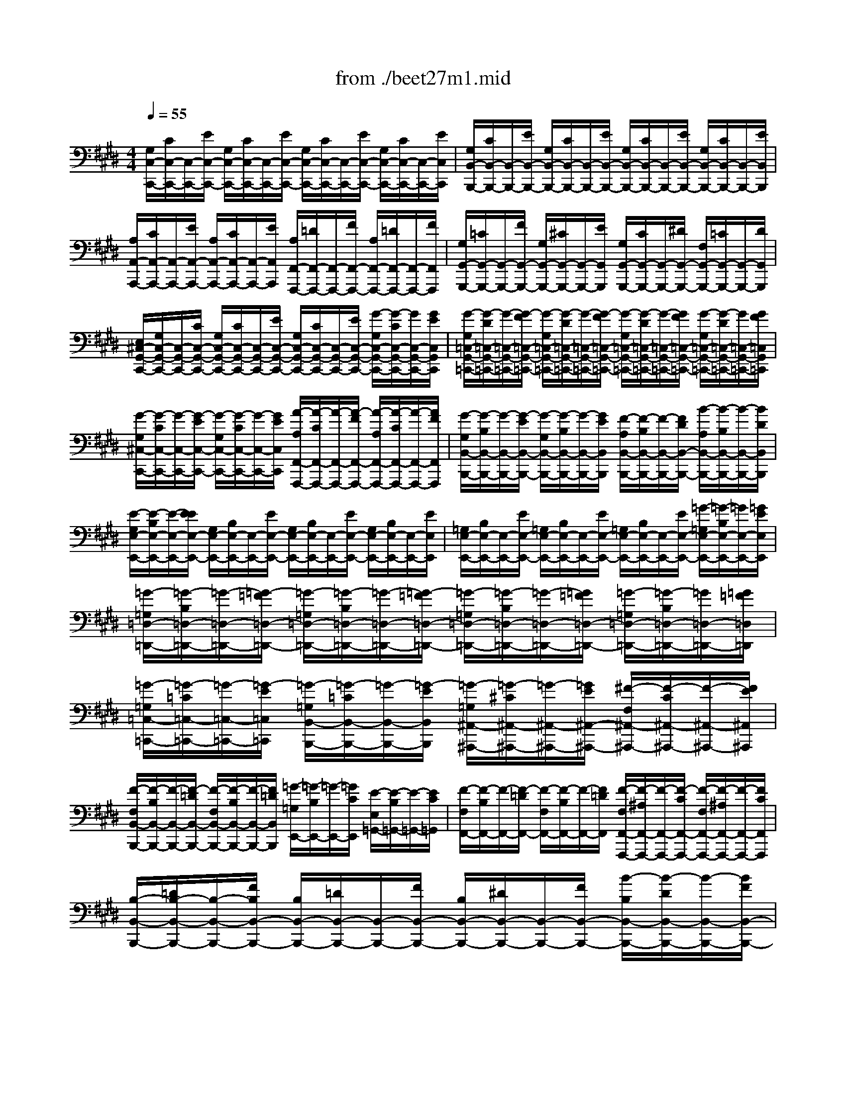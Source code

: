 X: 1
T: from ./beet27m1.mid
M: 4/4
L: 1/8
Q:1/4=55
K:E % 4 sharps
% 1st mvmt
% Transcribed by Edward Grant
V:1
% Beethoven - Sonata in C# minor 1.
%%MIDI program 0
% 1st mvmt
% Transcribed by Edward Grant
[G,/2C,/2-C,,/2-][C/2C,/2-C,,/2-][C,/2-C,,/2-][E/2C,/2-C,,/2-] [G,/2C,/2-C,,/2-][C/2C,/2-C,,/2-][C,/2-C,,/2-][E/2C,/2-C,,/2-] [G,/2C,/2-C,,/2-][C/2C,/2-C,,/2-][C,/2-C,,/2-][E/2C,/2-C,,/2-] [G,/2C,/2-C,,/2-][C/2C,/2-C,,/2-][C,/2-C,,/2-][E/2C,/2C,,/2]| \
[G,/2B,,/2-B,,,/2-][C/2B,,/2-B,,,/2-][B,,/2-B,,,/2-][E/2B,,/2-B,,,/2-] [G,/2B,,/2-B,,,/2-][C/2B,,/2-B,,,/2-][B,,/2-B,,,/2-][E/2B,,/2-B,,,/2-] [G,/2B,,/2-B,,,/2-][C/2B,,/2-B,,,/2-][B,,/2-B,,,/2-][E/2B,,/2-B,,,/2-] [G,/2B,,/2-B,,,/2-][C/2B,,/2-B,,,/2-][B,,/2-B,,,/2-][E/2B,,/2B,,,/2]| \
[A,/2A,,/2-A,,,/2-][C/2A,,/2-A,,,/2-][A,,/2-A,,,/2-][E/2A,,/2-A,,,/2-] [A,/2A,,/2-A,,,/2-][C/2A,,/2-A,,,/2-][A,,/2-A,,,/2-][E/2A,,/2A,,,/2] [A,/2F,,/2-F,,,/2-][=D/2F,,/2-F,,,/2-][F,,/2-F,,,/2-][F/2F,,/2-F,,,/2-] [A,/2F,,/2-F,,,/2-][=D/2F,,/2-F,,,/2-][F,,/2-F,,,/2-][F/2F,,/2F,,,/2]| \
[G,/2G,,/2-G,,,/2-][=C/2G,,/2-G,,,/2-][G,,/2-G,,,/2-][F/2G,,/2-G,,,/2-] [G,/2G,,/2-G,,,/2-][^C/2G,,/2-G,,,/2-][G,,/2-G,,,/2-][E/2G,,/2G,,,/2] [G,/2G,,/2-G,,,/2-][C/2G,,/2-G,,,/2-][G,,/2-G,,,/2-][^D/2G,,/2-G,,,/2-] [F,/2G,,/2-G,,,/2-][=C/2G,,/2-G,,,/2-][G,,/2-G,,,/2-][D/2G,,/2G,,,/2]|
[E,/2^C,/2-G,,/2-C,,/2-][G,/2C,/2-G,,/2-C,,/2-][C,/2-G,,/2-C,,/2-][C/2C,/2-G,,/2-C,,/2-] [G,/2C,/2-G,,/2-C,,/2-][C/2C,/2-G,,/2-C,,/2-][C,/2-G,,/2-C,,/2-][E/2C,/2-G,,/2-C,,/2-] [G,/2C,/2-G,,/2-C,,/2-][C/2C,/2-G,,/2-C,,/2-][C,/2-G,,/2-C,,/2-][E/2C,/2-G,,/2-C,,/2-] [G/2-G,/2C,/2-G,,/2-C,,/2-][G/2-C/2C,/2-G,,/2-C,,/2-][G/2C,/2-G,,/2-C,,/2-][G/2E/2C,/2G,,/2C,,/2]| \
[G/2-G,/2=C,/2-G,,/2-=C,,/2-][G/2-D/2=C,/2-G,,/2-=C,,/2-][G/2-=C,/2-G,,/2-=C,,/2-][G/2-F/2=C,/2-G,,/2-=C,,/2-] [G/2-G,/2=C,/2-G,,/2-=C,,/2-][G/2-D/2=C,/2-G,,/2-=C,,/2-][G/2-=C,/2-G,,/2-=C,,/2-][G/2-F/2=C,/2-G,,/2-=C,,/2-] [G/2-G,/2=C,/2-G,,/2-=C,,/2-][G/2-D/2=C,/2-G,,/2-=C,,/2-][G/2-=C,/2-G,,/2-=C,,/2-][G/2F/2=C,/2-G,,/2-=C,,/2-] [G/2-G,/2=C,/2-G,,/2-=C,,/2-][G/2-D/2=C,/2-G,,/2-=C,,/2-][G/2=C,/2-G,,/2-=C,,/2-][G/2F/2=C,/2G,,/2=C,,/2]| \
[G/2-G,/2^C,/2-C,,/2-][G/2-C/2C,/2-C,,/2-][G/2-C,/2-C,,/2-][G/2-E/2C,/2-C,,/2-] [G/2-G,/2C,/2-C,,/2-][G/2-C/2C,/2-C,,/2-][G/2-C,/2-C,,/2-][G/2E/2C,/2C,,/2] [A/2-A,/2F,,/2-F,,,/2-][A/2-C/2F,,/2-F,,,/2-][A/2-F,,/2-F,,,/2-][A/2-F/2F,,/2-F,,,/2-] [A/2-A,/2F,,/2-F,,,/2-][A/2-C/2F,,/2-F,,,/2-][A/2-F,,/2-F,,,/2-][A/2F/2F,,/2F,,,/2]| \
[G/2-G,/2B,,/2-B,,,/2-][G/2-B,/2B,,/2-B,,,/2-][G/2-B,,/2-B,,,/2-][G/2-E/2B,,/2-B,,,/2-] [G/2-G,/2B,,/2-B,,,/2-][G/2-B,/2B,,/2-B,,,/2-][G/2-B,,/2-B,,,/2-][G/2E/2B,,/2B,,,/2] [F/2-A,/2B,,/2-B,,,/2-][F/2-B,/2B,,/2-B,,,/2-][F/2-B,,/2-B,,,/2-][F/2D/2B,,/2-B,,,/2-] [B/2-A,/2B,,/2-B,,,/2-][B/2-B,/2B,,/2-B,,,/2-][B/2-B,,/2-B,,,/2-][B/2D/2B,,/2B,,,/2]|
[E/2-G,/2E,/2-E,,/2-][E/2-B,/2E,/2-E,,/2-][E/2-E,/2-E,,/2-][E/2E/2E,/2-E,,/2-] [G,/2E,/2-E,,/2-][B,/2E,/2-E,,/2-][E,/2-E,,/2-][E/2E,/2-E,,/2-] [G,/2E,/2-E,,/2-][B,/2E,/2-E,,/2-][E,/2-E,,/2-][E/2E,/2-E,,/2-] [G,/2E,/2-E,,/2-][B,/2E,/2-E,,/2-][E,/2-E,,/2-][E/2E,/2E,,/2]| \
[=G,/2E,/2-E,,/2-][B,/2E,/2-E,,/2-][E,/2-E,,/2-][E/2E,/2-E,,/2-] [=G,/2E,/2-E,,/2-][B,/2E,/2-E,,/2-][E,/2-E,,/2-][E/2E,/2-E,,/2-] [=G,/2E,/2-E,,/2-][B,/2E,/2-E,,/2-][E,/2-E,,/2-][E/2E,/2-E,,/2-] [=G/2-=G,/2E,/2-E,,/2-][=G/2-B,/2E,/2-E,,/2-][=G/2E,/2-E,,/2-][=G/2E/2E,/2E,,/2]| \
[=G/2-=G,/2=D,/2-=D,,/2-][=G/2-B,/2=D,/2-=D,,/2-][=G/2-=D,/2-=D,,/2-][=G/2-=F/2=D,/2-=D,,/2-] [=G/2-=G,/2=D,/2-=D,,/2-][=G/2-B,/2=D,/2-=D,,/2-][=G/2-=D,/2-=D,,/2-][=G/2-=F/2=D,/2-=D,,/2-] [=G/2-=G,/2=D,/2-=D,,/2-][=G/2-B,/2=D,/2-=D,,/2-][=G/2-=D,/2-=D,,/2-][=G/2=F/2=D,/2-=D,,/2-] [=G/2-=G,/2=D,/2-=D,,/2-][=G/2-B,/2=D,/2-=D,,/2-][=G/2=D,/2-=D,,/2-][=G/2=F/2=D,/2=D,,/2]| \
[=G/2-=G,/2=C,/2-=C,,/2-][=G/2-=C/2=C,/2-=C,,/2-][=G/2-=C,/2-=C,,/2-][=G/2-E/2=C,/2=C,,/2] [=G/2-=G,/2B,,/2-B,,,/2-][=G/2-=C/2B,,/2-B,,,/2-][=G/2-B,,/2-B,,,/2-][=G/2-E/2B,,/2B,,,/2] [=G/2-=G,/2^A,,/2-^A,,,/2-][=G/2-^C/2^A,,/2-^A,,,/2-][=G/2-^A,,/2-^A,,,/2-][=G/2E/2^A,,/2-^A,,,/2-] [^F/2-F,/2^A,,/2-^A,,,/2-][F/2-C/2^A,,/2-^A,,,/2-][F/2-^A,,/2-^A,,,/2-][F/2E/2^A,,/2^A,,,/2]|
[F/2-F,/2B,,/2-B,,,/2-][F/2-B,/2B,,/2-B,,,/2-][F/2-B,,/2-B,,,/2-][F/2-=D/2B,,/2-B,,,/2-] [F/2-F,/2B,,/2-B,,,/2-][F/2-B,/2B,,/2-B,,,/2-][F/2-B,,/2-B,,,/2-][F/2=D/2B,,/2B,,,/2] [=G/2-=G,/2E,,/2-][=G/2-B,/2E,,/2-][=G/2-E,,/2-][=G/2C/2E,,/2] [E/2-E,/2=G,,/2-][E/2-B,/2=G,,/2-][E/2-=G,,/2-][E/2C/2=G,,/2]| \
[F/2-F,/2F,,/2-][F/2-B,/2F,,/2-][F/2-F,,/2-][F/2-=D/2F,,/2-] [F/2-F,/2F,,/2-][F/2-B,/2F,,/2-][F/2-F,,/2-][F/2=D/2F,,/2] [F/2-F,/2F,,/2-F,,,/2-][F/2-^A,/2F,,/2-F,,,/2-][F/2-F,,/2-F,,,/2-][F/2-C/2F,,/2-F,,,/2-] [F/2-F,/2F,,/2-F,,,/2-][F/2-^A,/2F,,/2-F,,,/2-][F/2-F,,/2-F,,,/2-][F/2C/2F,,/2F,,,/2]| \
[B,/2-B,,/2-B,,,/2-][=D/2B,/2-B,,/2-B,,,/2-][B,/2-B,,/2-B,,,/2-][F/2B,/2B,,/2-B,,,/2-] [B,/2B,,/2-B,,,/2-][=D/2B,,/2-B,,,/2-][B,,/2-B,,,/2-][F/2B,,/2-B,,,/2-] [B,/2B,,/2-B,,,/2-][^D/2B,,/2-B,,,/2-][B,,/2-B,,,/2-][F/2B,,/2-B,,,/2-] [B/2-B,/2B,,/2-B,,,/2-][B/2-D/2B,,/2-B,,,/2-][B/2-B,,/2-B,,,/2-][B/2F/2B,,/2-B,,,/2-]| \
[=c/2-B,/2B,,/2-B,,,/2-][=c/2-E/2B,,/2-B,,,/2-][=c/2-B,,/2-B,,,/2-][=c/2-=G/2B,,/2B,,,/2] [=c/2-B,/2E,/2-E,,/2-][=c/2-E/2E,/2-E,,/2-][=c/2-E,/2-E,,/2-][=c/2-=G/2E,/2E,,/2] [=c/2-B,/2=G,/2-=G,,/2-][=c/2-E/2=G,/2-=G,,/2-][=c/2-=G,/2-=G,,/2-][=c/2=G/2=G,/2=G,,/2] [^A/2-B,/2E,/2-E,,/2-][^A/2-E/2E,/2-E,,/2-][^A/2-E,/2-E,,/2-][^A/2=G/2E,/2E,,/2]|
[B/2-B,/2B,,/2-B,,,/2-][B/2-D/2B,,/2-B,,,/2-][B/2-B,,/2-B,,,/2-][B/2-F/2B,,/2-B,,,/2-] [B/2-B,/2B,,/2-B,,,/2-][B/2-D/2B,,/2-B,,,/2-][B/2-B,,/2-B,,,/2-][B/2-F/2B,,/2-B,,,/2-] [B/2-B,/2B,,/2-B,,,/2-][B/2-D/2B,,/2-B,,,/2-][B/2-B,,/2-B,,,/2-][B/2F/2B,,/2-B,,,/2-] [B/2-B,/2B,,/2-B,,,/2-][B/2-D/2B,,/2-B,,,/2-][B/2-B,,/2-B,,,/2-][B/2F/2B,,/2-B,,,/2-]| \
[=c/2-B,/2B,,/2-B,,,/2-][=c/2-E/2B,,/2-B,,,/2-][=c/2-B,,/2-B,,,/2-][=c/2-=G/2B,,/2B,,,/2] [=c/2-B,/2E,/2-E,,/2-][=c/2-E/2E,/2-E,,/2-][=c/2-E,/2-E,,/2-][=c/2-=G/2E,/2E,,/2] [=c/2-B,/2=G,/2-=G,,/2-][=c/2-E/2=G,/2-=G,,/2-][=c/2-=G,/2-=G,,/2-][=c/2=G/2=G,/2=G,,/2] [^A/2-B,/2E,/2-E,,/2-][^A/2-E/2E,/2-E,,/2-][^A/2-E,/2-E,,/2-][^A/2=G/2E,/2E,,/2]| \
[B/2-B,/2B,,/2-B,,,/2-][B/2-D/2B,,/2-B,,,/2-][B/2-B,,/2-B,,,/2-][B/2-F/2B,,/2-B,,,/2-] [B/2-B,/2B,,/2-B,,,/2-][B/2-D/2B,,/2-B,,,/2-][B/2-B,,/2-B,,,/2-][B/2F/2B,,/2B,,,/2] [B/2-B,/2^G,,/2-G,,,/2-][B/2-=D/2G,,/2-G,,,/2-][B/2-G,,/2-G,,,/2-][B/2-=F/2G,,/2-G,,,/2-] [B/2-B,/2G,,/2-G,,,/2-][B/2-=D/2G,,/2-G,,,/2-][B/2-G,,/2-G,,,/2-][B/2=F/2G,,/2G,,,/2]| \
[B/2-B,/2=F,,/2-=F,,,/2-][B/2-^C/2=F,,/2-=F,,,/2-][B/2-=F,,/2-=F,,,/2-][B/2-G/2=F,,/2-=F,,,/2-] [B/2-B,/2=F,,/2-=F,,,/2-][B/2-C/2=F,,/2-=F,,,/2-][B/2-=F,,/2-=F,,,/2-][B/2G/2=F,,/2=F,,,/2] [=A/2-A,/2^F,,/2-F,,,/2-][A/2-C/2F,,/2-F,,,/2-][A/2-F,,/2-F,,,/2-][A/2-F/2F,,/2-F,,,/2-] [A/2-A,/2F,,/2-F,,,/2-][A/2-C/2F,,/2-F,,,/2-][A/2-F,,/2-F,,,/2-][A/2F/2F,,/2F,,,/2]|
[=G/2-=G,/2B,,/2-B,,,/2-][=G/2-B,/2B,,/2-B,,,/2-][=G/2-B,,/2-B,,,/2-][=G/2-=D/2B,,/2-B,,,/2-] [=G/2-=G,/2B,,/2-B,,,/2-][=G/2-B,/2B,,/2-B,,,/2-][=G/2-B,,/2-B,,,/2-][=G/2=D/2B,,/2B,,,/2] [F/2-F,/2=C,/2-=C,,/2-][F/2-A,/2=C,/2-=C,,/2-][F/2-=C,/2-=C,,/2-][F/2-^D/2=C,/2-=C,,/2-] [F/2-F,/2=C,/2-=C,,/2-][F/2-A,/2=C,/2-=C,,/2-][F/2-=C,/2-=C,,/2-][F/2D/2=C,/2=C,,/2]| \
[^C/2-C,/2C,,/2-C,,,/2-][C/2-F,/2C,,/2-C,,,/2-][C/2-C,,/2-C,,,/2-][C/2-A,/2C,,/2-C,,,/2-] [C/2-C,/2C,,/2-C,,,/2-][C/2-F,/2C,,/2-C,,,/2-][C/2-C,,/2-C,,,/2-][C/2A,/2C,,/2C,,,/2] [C/2-C,/2C,,/2-C,,,/2-][C/2-F,/2C,,/2-C,,,/2-][C/2-C,,/2-C,,,/2-][C/2^G,/2C,,/2-C,,,/2-] [C/2-C,/2C,,/2-C,,,/2-][C/2-=F,/2C,,/2-C,,,/2-][C/2-C,,/2-C,,,/2-][C/2G,/2C,,/2C,,,/2]| \
[^F,/2F,,/2-C,,/2-F,,,/2-][A,/2F,,/2-C,,/2-F,,,/2-][F,,/2-C,,/2-F,,,/2-][C/2F,,/2-C,,/2-F,,,/2-] [A,/2F,,/2-C,,/2-F,,,/2-][C/2F,,/2-C,,/2-F,,,/2-][F,,/2-C,,/2-F,,,/2-][F/2F,,/2-C,,/2-F,,,/2-] [C/2F,,/2-C,,/2-F,,,/2-][F/2F,,/2-C,,/2-F,,,/2-][F,,/2-C,,/2-F,,,/2-][A/2F,,/2-C,,/2-F,,,/2-] [c/2-C/2F,,/2-C,,/2-F,,,/2-][c/2-F/2F,,/2-C,,/2-F,,,/2-][c/2F,,/2-C,,/2-F,,,/2-][c/2A/2F,,/2C,,/2F,,,/2]| \
[c/2-C/2=F,/2-C,/2-=F,,/2-][c/2-G/2=F,/2-C,/2-=F,,/2-][c/2-=F,/2-C,/2-=F,,/2-][c/2-B/2=F,/2-C,/2-=F,,/2-] [c/2-C/2=F,/2-C,/2-=F,,/2-][c/2-G/2=F,/2-C,/2-=F,,/2-][c/2-=F,/2-C,/2-=F,,/2-][c/2-B/2=F,/2-C,/2-=F,,/2-] [c/2-C/2=F,/2-C,/2-=F,,/2-][c/2-G/2=F,/2-C,/2-=F,,/2-][c/2-=F,/2-C,/2-=F,,/2-][c/2B/2=F,/2-C,/2-=F,,/2-] [c/2-C/2=F,/2-C,/2-=F,,/2-][c/2-G/2=F,/2-C,/2-=F,,/2-][c/2=F,/2-C,/2-=F,,/2-][c/2B/2=F,/2C,/2=F,,/2]|
[c/2-C/2^F,/2-F,,/2-][c/2-F/2F,/2-F,,/2-][c/2-F,/2-F,,/2-][c/2-A/2F,/2-F,,/2-] [c/2-C/2F,/2-F,,/2-][c/2-F/2F,/2-F,,/2-][c/2-F,/2-F,,/2-][c/2A/2F,/2F,,/2] [=c/2-=C/2D,/2-D,,/2-][=c/2-F/2D,/2-D,,/2-][=c/2-D,/2-D,,/2-][=c/2A/2D,/2D,,/2] [^c/2-C/2C,/2-C,,/2-][c/2-F/2C,/2-C,,/2-][c/2-C,/2-C,,/2-][c/2A/2C,/2C,,/2]| \
[d/2-D/2=C,/2-G,,/2-=C,,/2-][d/2-F/2=C,/2-G,,/2-=C,,/2-][d/2-=C,/2-G,,/2-=C,,/2-][d/2-G/2=C,/2-G,,/2-=C,,/2-] [d/2-D/2=C,/2-G,,/2-=C,,/2-][d/2-F/2=C,/2-G,,/2-=C,,/2-][d/2-=C,/2-G,,/2-=C,,/2-][d/2-G/2=C,/2-G,,/2-=C,,/2-] [d/2-D/2=C,/2-G,,/2-=C,,/2-][d/2-F/2=C,/2-G,,/2-=C,,/2-][d/2-=C,/2-G,,/2-=C,,/2-][d/2G/2=C,/2G,,/2=C,,/2] [d/2-D/2=C,/2-G,,/2-=C,,/2-][d/2-F/2=C,/2-G,,/2-=C,,/2-][d/2-=C,/2-G,,/2-=C,,/2-][d/2G/2=C,/2G,,/2=C,,/2]| \
[e/2-E/2^C,/2-G,,/2-C,,/2-][e/2-G/2C,/2-G,,/2-C,,/2-][e/2-C,/2-G,,/2-C,,/2-][e/2-c/2C,/2-G,,/2-C,,/2-] [e/2-E/2C,/2-G,,/2-C,,/2-][e/2-G/2C,/2-G,,/2-C,,/2-][e/2-C,/2-G,,/2-C,,/2-][e/2c/2C,/2G,,/2C,,/2] [d/2-D/2F,,/2-F,,,/2-][d/2-F/2F,,/2-F,,,/2-][d/2-F,,/2-F,,,/2-][d/2A/2F,,/2F,,,/2] [c/2-C/2=G,,/2-=G,,,/2-][c/2-E/2=G,,/2-=G,,,/2-][c/2-=G,,/2-=G,,,/2-][c/2^A/2=G,,/2=G,,,/2]| \
[=c/2^G,,/2-G,,,/2-][=C/2G,,/2-G,,,/2-][G,,/2-G,,,/2-][D/2G,,/2-G,,,/2-] [G/2-G,,/2-G,,,/2-][G/2-=C/2G,,/2-G,,,/2-][G/2-G,,/2-G,,,/2-][G/2D/2G,,/2-G,,,/2-] [=A/2-G,,/2-G,,,/2-][A/2-=C/2G,,/2-G,,,/2-][A/2-G,,/2-G,,,/2-][A/2D/2G,,/2-G,,,/2-] [F/2-G,,/2-G,,,/2-][F/2-=C/2G,,/2-G,,,/2-][F/2-G,,/2-G,,,/2-][F/2D/2G,,/2G,,,/2]|
[G,,/2-G,,,/2-][=C/2G,,/2-G,,,/2-][G,,/2-G,,,/2-][D/2-G,,/2-G,,,/2-] [D/2-G,/2-G,,/2-G,,,/2-][D/2=C/2G,/2-G,,/2-G,,,/2-][G,/2-G,,/2-G,,,/2-][D/2G,/2G,,/2-G,,,/2-] [A,/2-G,,/2-G,,,/2-][=C/2A,/2-G,,/2-G,,,/2-][A,/2-G,,/2-G,,,/2-][D/2A,/2G,,/2-G,,,/2-] [F,/2-G,,/2-G,,,/2-][=C/2F,/2-G,,/2-G,,,/2-][F,/2-G,,/2-G,,,/2-][D/2F,/2G,,/2G,,,/2]| \
[E,/2G,,/2-G,,,/2-][E/2G,,/2-G,,,/2-][G,,/2-G,,,/2-][G/2-G,,/2-G,,,/2-] [^c/2-G/2-G,,/2-G,,,/2-][c/2-G/2E/2G,,/2-G,,,/2-][c/2-G,,/2-G,,,/2-][c/2G/2G,,/2-G,,,/2-] [e/2-G,,/2-G,,,/2-][e/2-E/2G,,/2-G,,,/2-][e/2-G,,/2-G,,,/2-][e/2G/2G,,/2-G,,,/2-] [c/2-G,,/2-G,,,/2-][c/2-E/2G,,/2-G,,,/2-][c/2-G,,/2-G,,,/2-][c/2G/2G,,/2G,,,/2]| \
[G,,/2-G,,,/2-][E,/2G,,/2-G,,,/2-][G,,/2-G,,,/2-][G,/2G,,/2-G,,,/2-] [C/2-G,,/2-G,,,/2-][C/2-E,/2G,,/2-G,,,/2-][C/2-G,,/2-G,,,/2-][C/2G,/2G,,/2-G,,,/2-] [E/2-G,,/2-G,,,/2-][E/2-E,/2G,,/2-G,,,/2-][E/2-G,,/2-G,,,/2-][E/2G,/2G,,/2-G,,,/2-] [C/2-G,,/2-G,,,/2-][C/2-E,/2G,,/2-G,,,/2-][C/2-G,,/2-G,,,/2-][C/2G,/2G,,/2G,,,/2]| \
[D,/2G,,/2-G,,,/2-][A,/2G,,/2-G,,,/2-][G,,/2-G,,,/2-][F,/2G,,/2-G,,,/2-] [=C/2G,,/2-G,,,/2-][A,/2G,,/2-G,,,/2-][G,,/2-G,,,/2-][D/2G,,/2-G,,,/2-] [=C/2G,,/2-G,,,/2-][F/2G,,/2-G,,,/2-][G,,/2-G,,,/2-][D/2G,,/2-G,,,/2-] [A/2G,,/2-G,,,/2-][F/2G,,/2-G,,,/2-][G,,/2-G,,,/2-][=c/2G,,/2G,,,/2]|
[E,/2G,,/2-G,,,/2-][^C/2G,,/2-G,,,/2-][G,,/2-G,,,/2-][G,/2G,,/2-G,,,/2-] [E/2G,,/2-G,,,/2-][C/2G,,/2-G,,,/2-][G,,/2-G,,,/2-][G/2G,,/2-G,,,/2-] [E/2G,,/2-G,,,/2-][c/2G,,/2-G,,,/2-][G,,/2-G,,,/2-][G/2G,,/2-G,,,/2-] [e/2G,,/2-G,,,/2-][c/2G,,/2-G,,,/2-][G,,/2-G,,,/2-][G/2G,,/2G,,,/2]| \
[C/2G,,/2-G,,,/2-][=G/2^G,,/2-G,,,/2-][G,,/2-G,,,/2-][E/2G,,/2-G,,,/2-] [^A/2G,,/2-G,,,/2-][=G/2^G,,/2-G,,,/2-][G,,/2-G,,,/2-][c/2G,,/2-G,,,/2-] [^A/2G,,/2-G,,,/2-][e/2G,,/2-G,,,/2-][G,,/2-G,,,/2-][c/2G,,/2-G,,,/2-] [=g/2^G,,/2-G,,,/2-][e/2G,,/2-G,,,/2-][G,,/2-G,,,/2-][^a/2G,,/2G,,,/2]| \
[F/2G,,/2-G,,,/2-][=c/2G,,/2-G,,,/2-][G,,/2-G,,,/2-][=A/2G,,/2-G,,,/2-] [d/2G,,/2-G,,,/2-][=c/2G,,/2-G,,,/2-][G,,/2-G,,,/2-][f/2G,,/2-G,,,/2-] [d/2G,,/2-G,,,/2-][a/2G,,/2-G,,,/2-][G,,/2-G,,,/2-][f/2G,,/2-G,,,/2-] [=c'/2G,,/2-G,,,/2-][a/2G,,/2-G,,,/2-][G,,/2-G,,,/2-][d'/2G,,/2-G,,,/2-]| \
[=c'/2G,,/2-G,,,/2-][f/2G,,/2-G,,,/2-][G,,/2-G,,,/2-][a/2G,,/2-G,,,/2-] [d/2G,,/2-G,,,/2-][f/2G,,/2-G,,,/2-][G,,/2-G,,,/2-][=c/2G,,/2-G,,,/2-] [d/2G,,/2-G,,,/2-][A/2G,,/2-G,,,/2-][G,,/2-G,,,/2-][=c/2G,,/2-G,,,/2-] [F/2G,,/2-G,,,/2-][A/2G,,/2-G,,,/2-][G,,/2-G,,,/2-][D/2G,,/2-G,,,/2-]|
[F/2G,,/2-G,,,/2-][=C/2G,,/2-G,,,/2-][G,,/2-G,,,/2-][D/2G,,/2-G,,,/2-] [A,/2G,,/2-G,,,/2-][=C/2G,,/2-G,,,/2-][G,,/2-G,,,/2-][F,/2G,,/2-G,,,/2-] [A,/2G,,/2-G,,,/2-][D,-G,,-G,,,-][F,/2D,/2G,,/2-G,,,/2-] [^C,/2-G,,/2-G,,,/2-][F,/2C,/2-G,,/2-G,,,/2-][C,/2-G,,/2-G,,,/2-][A,/2C,/2G,,/2G,,,/2]| \
[=C,/2-G,,/2-G,,,/2-][F,/2=C,/2-G,,/2-G,,,/2-][=C,/2-G,,/2-G,,,/2-][G,/2=C,/2-G,,/2-G,,,/2-] [A,/2=C,/2-G,,/2-G,,,/2-][G,/2=C,/2-G,,/2-G,,,/2-][=C,/2-G,,/2-G,,,/2-][F,/2=C,/2G,,/2-G,,,/2-] [D,/2-G,,/2-G,,,/2-][F,/2D,/2-G,,/2-G,,,/2-][D,/2-G,,/2-G,,,/2-][A,/2D,/2G,,/2-G,,,/2-] [^C,/2-G,,/2-G,,,/2-][F,/2C,/2-G,,/2-G,,,/2-][C,/2-G,,/2-G,,,/2-][A,/2C,/2G,,/2G,,,/2]| \
[=C,/2-G,,/2-G,,,/2-][F,/2=C,/2-G,,/2-G,,,/2-][=C,/2-G,,/2-G,,,/2-][G,/2=C,/2-G,,/2-G,,,/2-] [A,/2=C,/2-G,,/2-G,,,/2-][G,/2=C,/2-G,,/2-G,,,/2-][=C,/2-G,,/2-G,,,/2-][F,/2=C,/2G,,/2-G,,,/2-] [=D,/2-G,,/2-G,,,/2-][F,/2=D,/2-G,,/2-G,,,/2-][=D,/2-G,,/2-G,,,/2-][A,/2=D,/2G,,/2-G,,,/2-] [^C,/2-G,,/2-G,,,/2-][F,/2C,/2-G,,/2-G,,,/2-][C,/2-G,,/2-G,,,/2-][A,/2C,/2G,,/2G,,,/2]| \
[=C,/2-G,,/2-G,,,/2-][F,/2=C,/2-G,,/2-G,,,/2-][=C,/2-G,,/2-G,,,/2-][G,/2=C,/2-G,,/2-G,,,/2-] [A,/2=C,/2-G,,/2-G,,,/2-][G,/2=C,/2-G,,/2-G,,,/2-][=C,/2-G,,/2-G,,,/2-][F,/2=C,/2G,,/2G,,,/2] [^C,/2A,,/2-A,,,/2-][E,/2A,,/2-A,,,/2-][A,,/2-A,,,/2-][C/2A,,/2-A,,,/2-] [C,/2A,,/2-A,,,/2-][E,/2A,,/2-A,,,/2-][A,,/2-A,,,/2-][C/2A,,/2A,,,/2]|
[^D,/2F,,/2-F,,,/2-][A,/2F,,/2-F,,,/2-][F,,/2-F,,,/2-][C/2F,,/2-F,,,/2-] [D,/2F,,/2-F,,,/2-][A,/2F,,/2-F,,,/2-][F,,/2-F,,,/2-][C/2F,,/2F,,,/2] [D,/2G,,/2-G,,,/2-][G,/2G,,/2-G,,,/2-][G,,/2-G,,,/2-][=C/2G,,/2-G,,,/2-] [D,/2G,,/2-G,,,/2-][F,/2G,,/2-G,,,/2-][G,,/2-G,,,/2-][=C/2G,,/2G,,,/2]| \
[E,/2^C,/2-G,,/2-C,,/2-][G,/2C,/2-G,,/2-C,,/2-][C,/2-G,,/2-C,,/2-][C/2C,/2-G,,/2-C,,/2-] [G,/2C,/2-G,,/2-C,,/2-][C/2C,/2-G,,/2-C,,/2-][C,/2-G,,/2-C,,/2-][E/2C,/2-G,,/2-C,,/2-] [G,/2C,/2-G,,/2-C,,/2-][C/2C,/2-G,,/2-C,,/2-][C,/2-G,,/2-C,,/2-][E/2C,/2-G,,/2-C,,/2-] [G/2-G,/2C,/2-G,,/2-C,,/2-][G/2-C/2C,/2-G,,/2-C,,/2-][G/2C,/2-G,,/2-C,,/2-][G/2E/2C,/2G,,/2C,,/2]| \
[G/2-G,/2=C,/2-G,,/2-=C,,/2-][G/2-D/2=C,/2-G,,/2-=C,,/2-][G/2-=C,/2-G,,/2-=C,,/2-][G/2-F/2=C,/2-G,,/2-=C,,/2-] [G/2-G,/2=C,/2-G,,/2-=C,,/2-][G/2-D/2=C,/2-G,,/2-=C,,/2-][G/2-=C,/2-G,,/2-=C,,/2-][G/2-F/2=C,/2-G,,/2-=C,,/2-] [G/2-G,/2=C,/2-G,,/2-=C,,/2-][G/2-D/2=C,/2-G,,/2-=C,,/2-][G/2-=C,/2-G,,/2-=C,,/2-][G/2F/2=C,/2-G,,/2-=C,,/2-] [G/2-G,/2=C,/2-G,,/2-=C,,/2-][G/2-D/2=C,/2-G,,/2-=C,,/2-][G/2=C,/2-G,,/2-=C,,/2-][G/2F/2=C,/2G,,/2=C,,/2]| \
[G/2-G,/2^C,/2-C,,/2-][G/2-C/2C,/2-C,,/2-][G/2-C,/2-C,,/2-][G/2-E/2C,/2-C,,/2-] [G/2-G,/2C,/2-C,,/2-][G/2-C/2C,/2-C,,/2-][G/2-C,/2-C,,/2-][G/2E/2C,/2C,,/2] [A/2-A,/2F,,/2-F,,,/2-][A/2-C/2F,,/2-F,,,/2-][A/2-F,,/2-F,,,/2-][A/2-F/2F,,/2-F,,,/2-] [A/2-A,/2F,,/2-F,,,/2-][A/2-C/2F,,/2-F,,,/2-][A/2-F,,/2-F,,,/2-][A/2F/2F,,/2F,,,/2]|
[G/2-G,/2B,,/2-B,,,/2-][G/2-B,/2B,,/2-B,,,/2-][G/2-B,,/2-B,,,/2-][G/2-E/2B,,/2-B,,,/2-] [G/2-G,/2B,,/2-B,,,/2-][G/2-B,/2B,,/2-B,,,/2-][G/2-B,,/2-B,,,/2-][G/2E/2B,,/2B,,,/2] [F/2-A,/2B,,/2-B,,,/2-][F/2-B,/2B,,/2-B,,,/2-][F/2-B,,/2-B,,,/2-][F/2D/2B,,/2-B,,,/2-] [B/2-A,/2B,,/2-B,,,/2-][B/2-B,/2B,,/2-B,,,/2-][B/2-B,,/2-B,,,/2-][B/2D/2B,,/2B,,,/2]| \
[E/2-G,/2E,/2-E,,/2-][E/2-B,/2E,/2-E,,/2-][E/2-E,/2-E,,/2-][E/2E/2E,/2-E,,/2-] [B,/2E,/2-E,,/2-][E/2E,/2-E,,/2-][E,/2-E,,/2-][G/2E,/2-E,,/2-] [B,/2E,/2-E,,/2-][E/2E,/2-E,,/2-][E,/2-E,,/2-][G/2E,/2-E,,/2-] [B/2-B,/2E,/2-E,,/2-][B/2-E/2E,/2-E,,/2-][B/2E,/2-E,,/2-][B/2G/2E,/2E,,/2]| \
[B/2-B,/2D,/2-D,,/2-][B/2-F/2D,/2-D,,/2-][B/2-D,/2-D,,/2-][B/2-A/2D,/2-D,,/2-] [B/2-B,/2D,/2-D,,/2-][B/2-F/2D,/2-D,,/2-][B/2-D,/2-D,,/2-][B/2-A/2D,/2-D,,/2-] [B/2-B,/2D,/2-D,,/2-][B/2-F/2D,/2-D,,/2-][B/2-D,/2-D,,/2-][B/2A/2D,/2-D,,/2-] [B/2-B,/2D,/2-D,,/2-][B/2-F/2D,/2-D,,/2-][B/2D,/2-D,,/2-][B/2A/2D,/2D,,/2]| \
[B/2-B,/2E,/2-E,,/2-][B/2-E/2E,/2-E,,/2-][B/2-E,/2-E,,/2-][B/2-G/2E,/2-E,,/2-] [B/2-B,/2E,/2-E,,/2-][B/2-E/2E,/2-E,,/2-][B/2-E,/2-E,,/2-][B/2G/2E,/2E,,/2] [=c/2-=C/2D,/2-D,,/2-][=c/2-F/2D,/2-D,,/2-][=c/2-D,/2-D,,/2-][=c/2G/2D,/2D,,/2] [^c/2-C/2C,/2-C,,/2-][c/2-E/2C,/2-C,,/2-][c/2-C,/2-C,,/2-][c/2G/2C,/2C,,/2]|
[d/2-D/2=C,/2-G,,/2-=C,,/2-][d/2-F/2=C,/2-G,,/2-=C,,/2-][d/2-=C,/2-G,,/2-=C,,/2-][d/2-G/2=C,/2-G,,/2-=C,,/2-] [d/2-D/2=C,/2-G,,/2-=C,,/2-][d/2-F/2=C,/2-G,,/2-=C,,/2-][d/2-=C,/2-G,,/2-=C,,/2-][d/2G/2=C,/2G,,/2=C,,/2] [e/2-E/2^C,/2-G,,/2-C,,/2-][e/2-G/2C,/2-G,,/2-C,,/2-][e/2-C,/2-G,,/2-C,,/2-][e/2-c/2C,/2-G,,/2-C,,/2-] [e/2-E/2C,/2-G,,/2-C,,/2-][e/2-G/2C,/2-G,,/2-C,,/2-][e/2-C,/2-G,,/2-C,,/2-][e/2c/2C,/2G,,/2C,,/2]| \
[=d/2-=D/2F,,/2-F,,,/2-][=d/2-F/2F,,/2-F,,,/2-][=d/2-F,,/2-F,,,/2-][=d/2-A/2F,,/2-F,,,/2-] [=d/2-=D/2F,,/2-F,,,/2-][=d/2-F/2F,,/2-F,,,/2-][=d/2-F,,/2-F,,,/2-][=d/2A/2F,,/2F,,,/2] [=c/2-=C/2G,,/2-G,,,/2-][=c/2-F/2G,,/2-G,,,/2-][=c/2-G,,/2-G,,,/2-][=c/2-G/2G,,/2-G,,,/2-] [=c/2-=C/2G,,/2-G,,,/2-][=c/2-F/2G,,/2-G,,,/2-][=c/2-G,,/2-G,,,/2-][=c/2G/2G,,/2G,,,/2]| \
[^c/2-C/2C,/2-C,,/2-][c/2-E/2C,/2-C,,/2-][c/2-C,/2-C,,/2-][c/2-G/2C,/2-C,,/2-] [c/2-C/2C,/2-C,,/2-][c/2-E/2C,/2-C,,/2-][c/2-C,/2-C,,/2-][c/2-G/2C,/2-C,,/2-] [c/2-C/2C,/2-C,,/2-][c/2-=F/2C,/2-C,,/2-][c/2-C,/2-C,,/2-][c/2G/2C,/2-C,,/2-] [c/2-C/2C,/2-C,,/2-][c/2-=F/2C,/2-C,,/2-][c/2-C,/2-C,,/2-][c/2G/2C,/2-C,,/2-]| \
[=d/2-C/2C,/2-C,,/2-][=d/2-^F/2C,/2-C,,/2-][=d/2-C,/2-C,,/2-][=d/2-A/2C,/2C,,/2] [=d/2-C/2F,/2-F,,/2-][=d/2-F/2F,/2-F,,/2-][=d/2-F,/2-F,,/2-][=d/2-A/2F,/2F,,/2] [=d/2-C/2A,/2-A,,/2-][=d/2-F/2A,/2-A,,/2-][=d/2-A,/2-A,,/2-][=d/2A/2A,/2A,,/2] [=c/2-^C/2F,/2-F,,/2-][=c/2-F/2F,/2-F,,/2-][=c/2-F,/2-F,,/2-][=c/2A/2F,/2F,,/2]|
[^c/2-C/2C,/2-C,,/2-][c/2-=F/2C,/2-C,,/2-][c/2-C,/2-C,,/2-][c/2-G/2C,/2-C,,/2-] [c/2-C/2C,/2-C,,/2-][c/2-=F/2C,/2-C,,/2-][c/2-C,/2-C,,/2-][c/2-G/2C,/2-C,,/2-] [c/2-C/2C,/2-C,,/2-][c/2-=F/2C,/2-C,,/2-][c/2-C,/2-C,,/2-][c/2G/2C,/2-C,,/2-] [c/2-C/2C,/2-C,,/2-][c/2-=F/2C,/2-C,,/2-][c/2-C,/2-C,,/2-][c/2G/2C,/2-C,,/2-]| \
[=d/2-C/2C,/2-C,,/2-][=d/2-^F/2C,/2-C,,/2-][=d/2-C,/2-C,,/2-][=d/2-A/2C,/2C,,/2] [=d/2-C/2F,/2-F,,/2-][=d/2-F/2F,/2-F,,/2-][=d/2-F,/2-F,,/2-][=d/2-A/2F,/2F,,/2] [=d/2-C/2A,/2-A,,/2-][=d/2-F/2A,/2-A,,/2-][=d/2-A,/2-A,,/2-][=d/2A/2A,/2A,,/2] [=c/2-^C/2F,/2-F,,/2-][=c/2-F/2F,/2-F,,/2-][=c/2-F,/2-F,,/2-][=c/2A/2F,/2F,,/2]| \
[^c/2-C/2C,/2-C,,/2-][c/2-=F/2C,/2-C,,/2-][c/2-C,/2-C,,/2-][c/2-G/2C,/2-C,,/2-] [c/2-C/2C,/2-C,,/2-][c/2-=F/2C,/2-C,,/2-][c/2-C,/2-C,,/2-][c/2G/2C,/2C,,/2] [c/2-C/2^F,,/2-F,,,/2-][c/2-F/2F,,/2-F,,,/2-][c/2-F,,/2-F,,,/2-][c/2-A/2F,,/2-F,,,/2-] [c/2-C/2F,,/2-F,,,/2-][c/2-F/2F,,/2-F,,,/2-][c/2-F,,/2-F,,,/2-][c/2A/2F,,/2F,,,/2]| \
[B/2-B,/2^D,/2-D,,/2-][B/2-F/2D,/2-D,,/2-][B/2-D,/2-D,,/2-][B/2-A/2D,/2-D,,/2-] [B/2-B,/2D,/2-D,,/2-][B/2-F/2D,/2-D,,/2-][B/2-D,/2-D,,/2-][B/2-A/2D,/2-D,,/2-] [B/2-B,/2D,/2-D,,/2-][B/2-F/2D,/2-D,,/2-][B/2-D,/2-D,,/2-][B/2A/2D,/2D,,/2] [B/2-B,/2E,/2-E,,/2-][B/2-E/2E,/2-E,,/2-][B/2-E,/2-E,,/2-][B/2G/2E,/2E,,/2]|
[A/2-A,/2C,/2-C,,/2-][A/2-E/2C,/2-C,,/2-][A/2-C,/2-C,,/2-][A/2G/2C,/2C,,/2] [A/2-A,/2D,/2-D,,/2-][A/2-D/2D,/2-D,,/2-][A/2-D,/2-D,,/2-][A/2F/2D,/2D,,/2] [G/2-G,/2=C,/2-=C,,/2-][G/2-D/2=C,/2-=C,,/2-][G/2-=C,/2-=C,,/2-][G/2F/2=C,/2=C,,/2] [G/2-G,/2^C,/2-C,,/2-][G/2-C/2C,/2-C,,/2-][G/2-C,/2-C,,/2-][G/2E/2C,/2C,,/2]| \
[F/2-F,/2A,,/2-A,,,/2-][F/2-C/2A,,/2-A,,,/2-][F/2-A,,/2-A,,,/2-][F/2-D/2A,,/2-A,,,/2-] [F/2-F,/2A,,/2-A,,,/2-][F/2-C/2A,,/2-A,,,/2-][F/2-A,,/2-A,,,/2-][F/2D/2A,,/2A,,,/2] [G/2-G,/2G,,/2-G,,,/2-][G/2-C/2G,,/2-G,,,/2-][G/2-G,,/2-G,,,/2-][G/2D/2G,,/2G,,,/2] [A/2-A,/2F,,/2-F,,,/2-][A/2-C/2F,,/2-F,,,/2-][A/2-F,,/2-F,,,/2-][A/2D/2F,,/2F,,,/2]| \
[G/2-G,/2G,,/2-G,,,/2-][G/2-C/2G,,/2-G,,,/2-][G/2-G,,/2-G,,,/2-][G/2-E/2G,,/2-G,,,/2-] [G/2-G,/2G,,/2-G,,,/2-][G/2-C/2G,,/2-G,,,/2-][G/2-G,,/2-G,,,/2-][G/2E/2G,,/2G,,,/2] [G/2-F,/2G,,/2-G,,,/2-][G/2-=C/2G,,/2-G,,,/2-][G/2-G,,/2-G,,,/2-][G/2-D/2G,,/2-G,,,/2-] [G/2-F,/2G,,/2-G,,,/2-][G/2-=C/2G,,/2-G,,,/2-][G/2-G,,/2-G,,,/2-][G/2D/2G,,/2G,,,/2]| \
[^C/2-E,/2G,,/2-C,,/2-][C/2-G,/2G,,/2-C,,/2-][C/2-G,,/2-C,,/2-][C/2C/2G,,/2-C,,/2-] [G,/2G,,/2-C,,/2-][C/2G,,/2-C,,/2-][G,,/2-C,,/2-][E/2G,,/2-C,,/2-] [G,/2G,,/2-C,,/2-][C/2G,,/2-C,,/2-][G,,/2-C,,/2-][E/2G,,/2C,,/2-] [G,/2G,,/2-C,,/2-][C/2G,,/2-C,,/2-][G,,/2C,,/2-][E/2G,,/2C,,/2]|
[G,/2G,,/2-=C,,/2-][D/2G,,/2-=C,,/2-][G,,/2-=C,,/2-][F/2G,,/2-=C,,/2-] [G,/2G,,/2-=C,,/2-][D/2G,,/2-=C,,/2-][G,,/2-=C,,/2-][F/2G,,/2-=C,,/2-] [G,/2G,,/2-=C,,/2-][D/2G,,/2-=C,,/2-][G,,/2-=C,,/2-][F/2G,,/2=C,,/2-] [G,/2G,,/2-=C,,/2-][D/2G,,/2-=C,,/2-][G,,/2=C,,/2-][F/2G,,/2=C,,/2]| \
[G,/2G,,/2-^C,,/2-][E/2G,,/2-C,,/2-][G,,/2-C,,/2-][C/2G,,/2-C,,/2-] [G/2G,,/2-C,,/2-][E/2G,,/2-C,,/2-][G,,/2-C,,/2-][c/2G,,/2-C,,/2-] [G/2G,,/2-C,,/2-][e/2G,,/2-C,,/2-][G,,/2-C,,/2-][c/2G,,/2C,,/2-] [g/2G,,/2-C,,/2-][e/2G,,/2-C,,/2-][G,,/2C,,/2-][c/2G,,/2C,,/2]| \
[=c/2G,,/2-G,,,/2-][d/2G,,/2-G,,,/2-][G,,/2-G,,,/2-][A/2G,,/2-G,,,/2-] [=c/2G,,/2-G,,,/2-][F/2G,,/2-G,,,/2-][G,,/2-G,,,/2-][A/2G,,/2-G,,,/2-] [D/2G,,/2-G,,,/2-][F/2G,,/2-G,,,/2-][G,,/2-G,,,/2-][A,/2-G,,/2G,,,/2-] [=C/2-A,/2-G,,/2-G,,,/2-][=C/2-A,/2G,/2G,,/2-G,,,/2-][=C/2-G,,/2G,,,/2-][=C/2F,/2G,,/2G,,,/2]| \
[^C/2E,/2G,,/2-C,,/2-][E/2G,,/2-C,,/2-][G,,/2-C,,/2-][C/2G,,/2-C,,/2-] [G/2G,,/2-C,,/2-][E/2G,,/2-C,,/2-][G,,/2-C,,/2-][c/2G,,/2-C,,/2-] [G/2G,,/2-C,,/2-][e/2G,,/2-C,,/2-][G,,/2-C,,/2-][c/2G,,/2C,,/2-] [g/2G,,/2-C,,/2-][e/2G,,/2-C,,/2-][G,,/2C,,/2-][c/2G,,/2C,,/2]|
[=c/2G,,/2-G,,,/2-][d/2G,,/2-G,,,/2-][G,,/2-G,,,/2-][A/2G,,/2-G,,,/2-] [=c/2G,,/2-G,,,/2-][F/2G,,/2-G,,,/2-][G,,/2-G,,,/2-][A/2G,,/2-G,,,/2-] [D/2G,,/2-G,,,/2-][F/2G,,/2-G,,,/2-][G,,/2-G,,,/2-][A,/2-G,,/2G,,,/2-] [=C/2-A,/2-G,,/2-G,,,/2-][=C/2-A,/2G,/2G,,/2-G,,,/2-][=C/2-G,,/2G,,,/2-][=C/2F,/2G,,/2G,,,/2]| \
[^C/2E,/2G,,/2-C,,/2-][G,/2G,,/2-C,,/2-][G,,/2-C,,/2-][C/2G,,/2-C,,/2-] [E/2G,,/2-C,,/2-][C/2G,,/2-C,,/2-][G,,/2-C,,/2-][G,/2G,,/2C,,/2-] [C,/2-C,,/2-][E,/2C,/2-C,,/2-][C,/2-C,,/2-][G,/2C,/2-C,,/2-] [C/2C,/2-C,,/2-][G,/2C,/2-C,,/2-][C,/2-C,,/2-][E,/2C,/2C,,/2-]| \
[G,,/2-C,,/2-][C,/2G,,/2-C,,/2-][G,,/2-C,,/2-][E,/2G,,/2-C,,/2-] [G,/2G,,/2-C,,/2-][E,/2G,,/2-C,,/2-][G,,/2-C,,/2-][C,/2G,,/2C,,/2]  (3G,,C,G,,  (3E,,G,,E,,| \
C,,4 [C4G,4E,4C,4G,,4C,,4]|
[C8G,8E,8C,8G,,8C,,8]|
